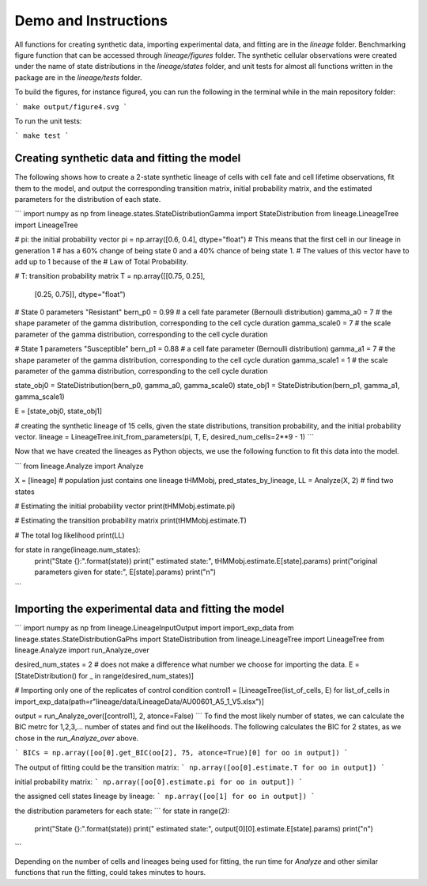 .. _Demo:

.. highlight:: shell

=====================
Demo and Instructions
=====================

All functions for creating synthetic data, importing experimental data, and fitting are in the `lineage` folder. Benchmarking figure function that can be accessed through `lineage/figures` folder. The synthetic cellular observations were created under the name of state distributions in the `lineage/states` folder, and unit tests for almost all functions written in the package are in the `lineage/tests` folder.
 
To build the figures, for instance figure4, you can run the following in the terminal while in the main repository folder:

```
make output/figure4.svg
```

To run the unit tests:

```
make test
```


Creating synthetic data and fitting the model
---------------------------------------------

The following shows how to create a 2-state synthetic lineage of cells with cell fate and cell lifetime observations, fit them to the model, and output the corresponding transition matrix, initial probability matrix, and the estimated parameters for the distribution of each state.

```
import numpy as np
from lineage.states.StateDistributionGamma import StateDistribution
from lineage.LineageTree import LineageTree

# pi: the initial probability vector
pi = np.array([0.6, 0.4], dtype="float")
# This means that the first cell in our lineage in generation 1
# has a 60% change of being state 0 and a 40% chance of being state 1.
# The values of this vector have to add up to 1 because of the
# Law of Total Probability.

# T: transition probability matrix
T = np.array([[0.75, 0.25],
              [0.25, 0.75]], dtype="float")

# State 0 parameters "Resistant"
bern_p0 = 0.99 # a cell fate parameter (Bernoulli distribution)
gamma_a0 = 7 # the shape parameter of the gamma distribution, corresponding to the cell cycle duration
gamma_scale0 = 7 # the scale parameter of the gamma distribution, corresponding to the cell cycle duration

# State 1 parameters "Susceptible"
bern_p1 = 0.88 # a cell fate parameter (Bernoulli distribution)
gamma_a1 = 7 # the shape parameter of the gamma distribution, corresponding to the cell cycle duration
gamma_scale1 = 1 # the scale parameter of the gamma distribution, corresponding to the cell cycle duration

state_obj0 = StateDistribution(bern_p0, gamma_a0, gamma_scale0)
state_obj1 = StateDistribution(bern_p1, gamma_a1, gamma_scale1)

E = [state_obj0, state_obj1]

# creating the synthetic lineage of 15 cells, given the state distributions, transition probability, and the initial probability vector.
lineage = LineageTree.init_from_parameters(pi, T, E, desired_num_cells=2**9 - 1)
```

Now that we have created the lineages as Python objects, we use the following function to fit this data into the model.

```
from lineage.Analyze import Analyze

X = [lineage] # population just contains one lineage
tHMMobj, pred_states_by_lineage, LL = Analyze(X, 2) # find two states

# Estimating the initial probability vector
print(tHMMobj.estimate.pi)

# Estimating the transition probability matrix
print(tHMMobj.estimate.T)

# The total log likelihood
print(LL)

for state in range(lineage.num_states):
    print("State {}:".format(state))
    print("       estimated state:", tHMMobj.estimate.E[state].params)
    print("original parameters given for state:", E[state].params)
    print("\n")
```

Importing the experimental data and fitting the model
-----------------------------------------------------

```
import numpy as np
from lineage.LineageInputOutput import import_exp_data
from lineage.states.StateDistributionGaPhs import StateDistribution
from lineage.LineageTree import LineageTree
from lineage.Analyze import run_Analyze_over

desired_num_states = 2 # does not make a difference what number we choose for importing the data.
E = [StateDistribution() for _ in range(desired_num_states)]

# Importing only one of the replicates of control condition
control1 = [LineageTree(list_of_cells, E) for list_of_cells in import_exp_data(path=r"lineage/data/LineageData/AU00601_A5_1_V5.xlsx")]

output = run_Analyze_over([control1], 2, atonce=False)
```
To find the most likely number of states, we can calculate the BIC metrc for 1,2,3,... number of states and find out the likelihoods.
The following calculates the BIC for 2 states, as we chose in the `run_Analyze_over` above.

```
BICs = np.array([oo[0].get_BIC(oo[2], 75, atonce=True)[0] for oo in output])
```

The output of fitting could be the transition matrix:
```
np.array([oo[0].estimate.T for oo in output])
```

initial probability matrix:
```
np.array([oo[0].estimate.pi for oo in output])
```

the assigned cell states lineage by lineage:
```
np.array([oo[1] for oo in output])
```

the distribution parameters for each state:
```
for state in range(2):
    print("State {}:".format(state))
    print("       estimated state:", output[0][0].estimate.E[state].params)
    print("\n")
```

Depending on the number of cells and lineages being used for fitting, the run time for `Analyze` and other similar functions that run the fitting, could takes minutes to hours.

